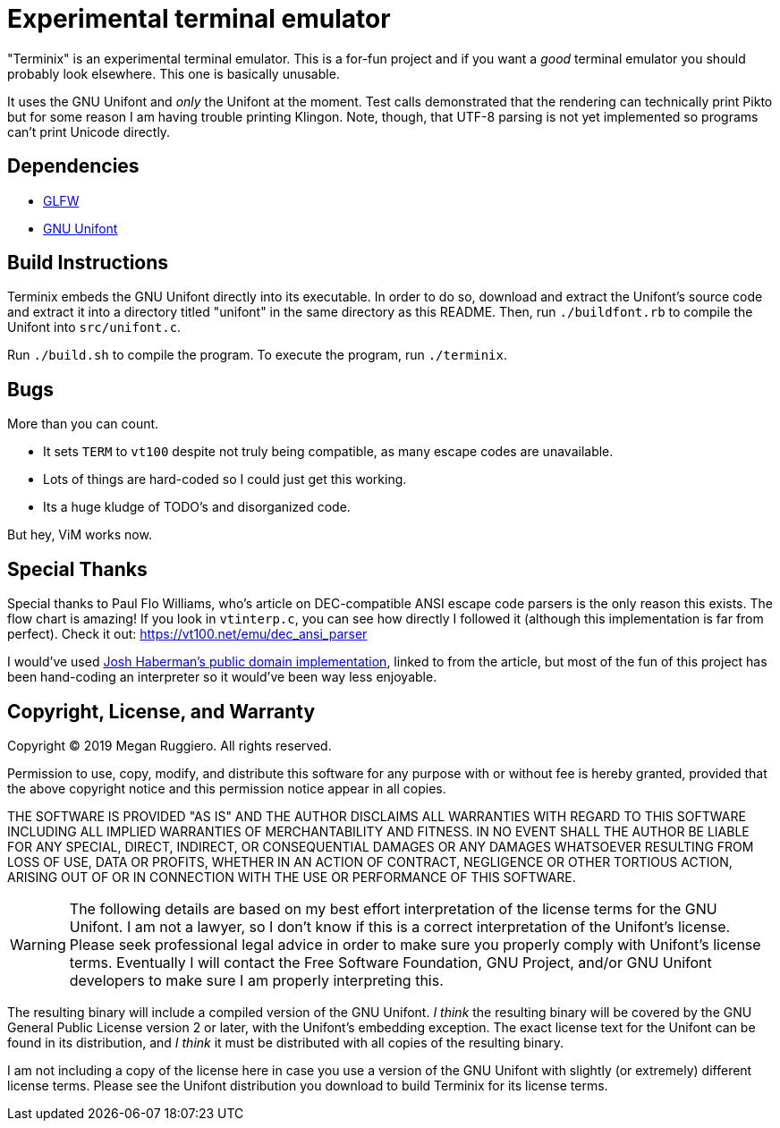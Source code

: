 = Experimental terminal emulator

"Terminix" is an experimental terminal emulator.
This is a for-fun project and if you want a _good_ terminal emulator you should probably look elsewhere.
This one is basically unusable.

It uses the GNU Unifont and _only_ the Unifont at the moment.
Test calls demonstrated that the rendering can technically print Pikto but for some reason I am having trouble printing Klingon.
Note, though, that UTF-8 parsing is not yet implemented so programs can't print Unicode directly.

== Dependencies

* https://www.glfw.org/[GLFW]
* http://unifoundry.com/unifont/index.html[GNU Unifont]

== Build Instructions

Terminix embeds the GNU Unifont directly into its executable.
In order to do so, download and extract the Unifont's source code and extract it into a directory titled "unifont" in the same directory as this README.
Then, run `./buildfont.rb` to compile the Unifont into `src/unifont.c`.

Run `./build.sh` to compile the program.
To execute the program, run `./terminix`.

== Bugs

More than you can count.

* It sets `TERM` to `vt100` despite not truly being compatible, as many escape codes are unavailable.
* Lots of things are hard-coded so I could just get this working.
* Its a huge kludge of TODO's and disorganized code.

But hey, ViM works now.

== Special Thanks

Special thanks to Paul Flo Williams, who's article on DEC-compatible ANSI escape code parsers is the only reason this exists.
The flow chart is amazing!
If you look in `vtinterp.c`, you can see how directly I followed it (although this implementation is far from perfect).
Check it out: https://vt100.net/emu/dec_ansi_parser

I would've used https://github.com/haberman/vtparse[Josh Haberman's public domain implementation], linked to from the article, but most of the fun of this project has been hand-coding an interpreter so it would've been way less enjoyable.

== Copyright, License, and Warranty

Copyright (C) 2019 Megan Ruggiero. All rights reserved.

Permission to use, copy, modify, and distribute this software for any
purpose with or without fee is hereby granted, provided that the above
copyright notice and this permission notice appear in all copies.

THE SOFTWARE IS PROVIDED "AS IS" AND THE AUTHOR DISCLAIMS ALL WARRANTIES
WITH REGARD TO THIS SOFTWARE INCLUDING ALL IMPLIED WARRANTIES OF
MERCHANTABILITY AND FITNESS. IN NO EVENT SHALL THE AUTHOR BE LIABLE FOR
ANY SPECIAL, DIRECT, INDIRECT, OR CONSEQUENTIAL DAMAGES OR ANY DAMAGES
WHATSOEVER RESULTING FROM LOSS OF USE, DATA OR PROFITS, WHETHER IN AN
ACTION OF CONTRACT, NEGLIGENCE OR OTHER TORTIOUS ACTION, ARISING OUT OF
OR IN CONNECTION WITH THE USE OR PERFORMANCE OF THIS SOFTWARE.

WARNING: The following details are based on my best effort interpretation of the license terms for the GNU Unifont.
I am not a lawyer, so I don't know if this is a correct interpretation of the Unifont's license.
Please seek professional legal advice in order to make sure you properly comply with Unifont's license terms.
Eventually I will contact the Free Software Foundation, GNU Project, and/or GNU Unifont developers to make sure I am properly interpreting this.

The resulting binary will include a compiled version of the GNU Unifont.
_I think_ the resulting binary will be covered by the GNU General Public License version 2 or later, with the Unifont's embedding exception.
The exact license text for the Unifont can be found in its distribution, and _I think_ it must be distributed with all copies of the resulting binary.

I am not including a copy of the license here in case you use a version of the GNU Unifont with slightly (or extremely) different license terms.
Please see the Unifont distribution you download to build Terminix for its license terms.